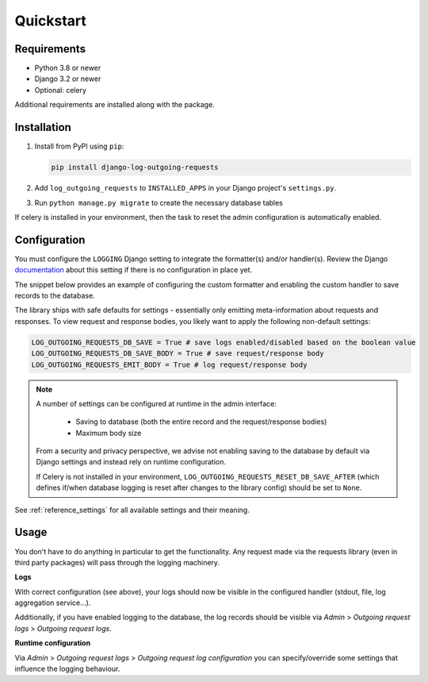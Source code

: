 ==========
Quickstart
==========

Requirements
============

* Python 3.8 or newer
* Django 3.2 or newer
* Optional: celery

Additional requirements are installed along with the package.

Installation
============

#.  Install from PyPI using ``pip``:

    .. code-block:: bash

        pip install django-log-outgoing-requests

#.  Add ``log_outgoing_requests`` to ``INSTALLED_APPS`` in your Django 
    project's ``settings.py``.

#. Run ``python manage.py migrate`` to create the necessary database tables

If celery is installed in your environment, then the task to reset the admin
configuration is automatically enabled.

Configuration
=============

You must configure the ``LOGGING`` Django setting to integrate the formatter(s) and/or
handler(s). Review the Django `documentation`_ about this setting if there is no
configuration in place yet.

The snippet below provides an example of configuring the custom formatter and enabling
the custom handler to save records to the database.

.. code-block:: python
    :linenos:
    :emphasize-lines: 1, 8, 14, 20, 25, 26

    from log_outgoing_requests.formatters import HttpFormatter


    LOGGING = {
        #...,
        "formatters": {
            #...,
            "outgoing_requests": {"()": HttpFormatter},
            # optionally provide the 'format' kwarg, like with the default formatter.
        },
        "handlers": {
            #...,
            "log_outgoing_requests": {
                "level": "DEBUG",
                "formatter": "outgoing_requests",
                "class": "logging.StreamHandler",  # to write to stdout
            },
            "save_outgoing_requests": {
                "level": "DEBUG",
                # enabling saving to database
                "class": "log_outgoing_requests.handlers.DatabaseOutgoingRequestsHandler",
            },
        },
        "loggers": {
            #...,
            "log_outgoing_requests": {  # the logger name must be 'log_outgoing_requests'
                "handlers": ["log_outgoing_requests", "save_outgoing_requests"],
                "level": "DEBUG",
                "propagate": True,
            },
        },
    }


The library ships with safe defaults for settings - essentially only emitting
meta-information about requests and responses. To view request and response bodies,
you likely want to apply the following non-default settings:

.. code-block:: python

    LOG_OUTGOING_REQUESTS_DB_SAVE = True # save logs enabled/disabled based on the boolean value
    LOG_OUTGOING_REQUESTS_DB_SAVE_BODY = True # save request/response body
    LOG_OUTGOING_REQUESTS_EMIT_BODY = True # log request/response body

.. note::

    A number of settings can be configured at runtime in the admin interface:

        * Saving to database (both the entire record and the request/response bodies)
        * Maximum body size

    From a security and privacy perspective, we advise not enabling saving to the
    database by default via Django settings and instead rely on runtime configuration.

    If Celery is not installed in your environment, ``LOG_OUTGOING_REQUESTS_RESET_DB_SAVE_AFTER`` 
    (which defines if/when database logging is reset after changes to the library config) should
    be set to ``None``.

See :ref:`reference_settings` for all available settings and their meaning.

Usage
=====

You don't have to do anything in particular to get the functionality. Any request made
via the requests library (even in third party packages) will pass through the logging
machinery.

**Logs**

With correct configuration (see above), your logs should now be visible in the
configured handler (stdout, file, log aggregation service...).

Additionally, if you have enabled logging to the database, the log records should
be visible via *Admin* > *Outgoing request logs* > *Outgoing request logs*.

**Runtime configuration**

Via *Admin* > *Outgoing request logs* > *Outgoing request log configuration* you can
specify/override some settings that influence the logging behaviour.

.. _`documentation`: https://docs.djangoproject.com/en/4.2/topics/logging/
